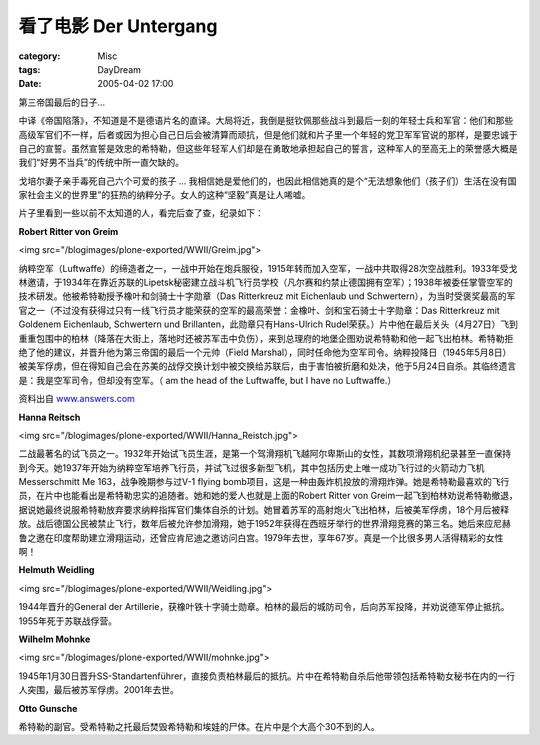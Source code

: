 ####################################
看了电影 Der Untergang
####################################
:category: Misc
:tags: DayDream
:date: 2005-04-02 17:00



第三帝国最后的日子...

中译《帝国陷落》，不知道是不是德语片名的直译。大局将近，我倒是挺钦佩那些战斗到最后一刻的年轻士兵和军官：他们和那些高级军官们不一样，后者或因为担心自己日后会被清算而顽抗，但是他们就和片子里一个年轻的党卫军军官说的那样，是要忠诚于自己的宣誓。虽然宣誓是效忠的希特勒，但这些年轻军人们却是在勇敢地承担起自己的誓言，这种军人的至高无上的荣誉感大概是我们“好男不当兵”的传统中所一直欠缺的。

戈培尔妻子亲手毒死自己六个可爱的孩子 ... 我相信她是爱他们的，也因此相信她真的是个“无法想象他们（孩子们）生活在没有国家社会主义的世界里”的狂热的纳粹分子。女人的这种“坚毅”真是让人唏嘘。

片子里看到一些以前不太知道的人，看完后查了查，纪录如下：

**Robert Ritter von Greim**

<img src="/blogimages/plone-exported/WWII/Greim.jpg">

纳粹空军（Luftwaffe）的缔造者之一，一战中开始在炮兵服役，1915年转而加入空军，一战中共取得28次空战胜利。1933年受戈林邀请，于1934年在靠近苏联的Lipetsk秘密建立战斗机飞行员学校（凡尔赛和约禁止德国拥有空军）；1938年被委任掌管空军的技术研发。他被希特勒授予橡叶和剑骑士十字勋章（Das Ritterkreuz mit Eichenlaub und Schwertern），为当时受褒奖最高的军官之一（不过没有获得过只有一线飞行员才能荣获的空军的最高荣誉：金橡叶、剑和宝石骑士十字勋章：Das Ritterkreuz mit Goldenem Eichenlaub, Schwertern und Brillanten，此勋章只有Hans-Ulrich Rudel荣获。）片中他在最后关头（4月27日）飞到重重包围中的柏林（降落在大街上，落地时还被苏军击中负伤），来到总理府的地堡企图劝说希特勒和他一起飞出柏林。希特勒拒绝了他的建议，并晋升他为第三帝国的最后一个元帅（Field Marshal），同时任命他为空军司令。纳粹投降日（1945年5月8日）被美军俘虏，但在得知自己会在苏美的战俘交换计划中被交换给苏联后，由于害怕被折磨和处决，他于5月24日自杀。其临终遗言是：我是空军司令，但却没有空军。（ am the head of the Luftwaffe, but I have no Luftwaffe.）

资料出自 `www.answers.com <http://www.answers.com/topic/robert-ritter-von-greim>`_ 

**Hanna Reitsch**

<img src="/blogimages/plone-exported/WWII/Hanna_Reistch.jpg">

二战最著名的试飞员之一。1932年开始试飞员生涯，是第一个驾滑翔机飞越阿尔卑斯山的女性，其数项滑翔机纪录甚至一直保持到今天。她1937年开始为纳粹空军培养飞行员，并试飞过很多新型飞机，其中包括历史上唯一成功飞行过的火箭动力飞机 Messerschmitt Me 163，战争晚期参与过V-1 flying bomb项目，这是一种由轰炸机投放的滑翔炸弹。她是希特勒最喜欢的飞行员，在片中也能看出是希特勒忠实的追随者。她和她的爱人也就是上面的Robert Ritter von Greim一起飞到柏林劝说希特勒撤退，据说她最终说服希特勒放弃要求纳粹指挥官们集体自杀的计划。她冒着苏军的高射炮火飞出柏林，后被美军俘虏，18个月后被释放。战后德国公民被禁止飞行，数年后被允许参加滑翔，她于1952年获得在西班牙举行的世界滑翔竞赛的第三名。她后来应尼赫鲁之邀在印度帮助建立滑翔运动，还曾应肯尼迪之邀访问白宫。1979年去世，享年67岁。真是一个比很多男人活得精彩的女性啊！

**Helmuth Weidling**

<img src="/blogimages/plone-exported/WWII/Weidling.jpg">

1944年晋升的General der Artillerie，获橡叶铁十字骑士勋章。柏林的最后的城防司令，后向苏军投降，并劝说德军停止抵抗。1955年死于苏联战俘营。

**Wilhelm Mohnke**

<img src="/blogimages/plone-exported/WWII/mohnke.jpg">

1945年1月30日晋升SS-Standartenführer，直接负责柏林最后的抵抗。片中在希特勒自杀后他带领包括希特勒女秘书在内的一行人突围，最后被苏军俘虏。2001年去世。

**Otto Gunsche**

希特勒的副官。受希特勒之托最后焚毁希特勒和埃娃的尸体。在片中是个大高个30不到的人。